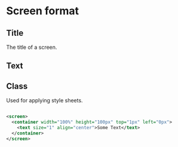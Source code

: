 * Screen format
** Title
The title of a screen.
** Text
** Class
Used for applying style sheets.
#+begin_src xml

<screen>
  <container width="100%" height="100px" top="1px" left="0px">
    <text size="1" align="center">Some Text</text>
  </container>
</screen>
#+end_src
